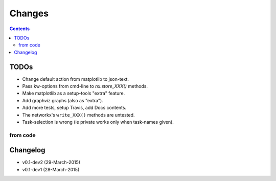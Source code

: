 #######
Changes
#######

.. contents::

TODOs
=====
- Change default action from matplotlib to json-text.
- Pass kw-options from cmd-line to `nx.store_XXX()` methods.
- Make matplotlib as a setup-tools "extra" feature.
- Add graphviz graphs (also as "extra").
- Add more tests, setup Travis, add Docs contents.
- The networkx's ``write_XXX()`` methods are untested.
- Task-selection is wrong (ie private works only when task-names given).

from code
------------
.. todolist::


Changelog
=========
- v0.1-dev2 (29-March-2015) 
- v0.1-dev1 (28-March-2015) 
